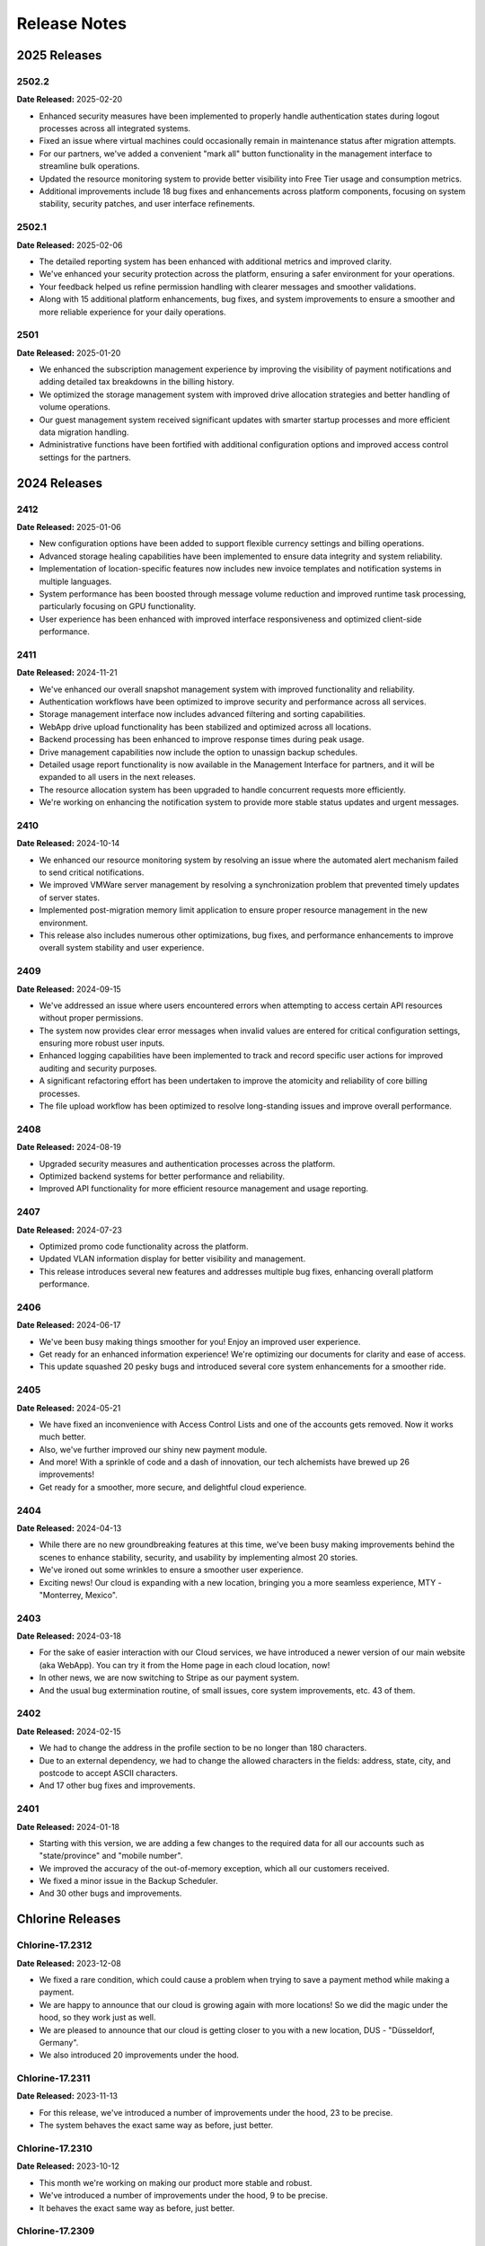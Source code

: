 Release Notes
=============

2025 Releases
-------------

2502.2
~~~~~~

**Date Released:** 2025-02-20


* Enhanced security measures have been implemented to properly handle authentication states during logout processes across all integrated systems.
* Fixed an issue where virtual machines could occasionally remain in maintenance status after migration attempts.
* For our partners, we've added a convenient "mark all" button functionality in the management interface to streamline bulk operations.
* Updated the resource monitoring system to provide better visibility into Free Tier usage and consumption metrics.
* Additional improvements include 18 bug fixes and enhancements across platform components, focusing on system stability, security patches, and user interface refinements.


2502.1
~~~~~~

**Date Released:** 2025-02-06


* The detailed reporting system has been enhanced with additional metrics and improved clarity.
* We've enhanced your security protection across the platform, ensuring a safer environment for your operations.
* Your feedback helped us refine permission handling with clearer messages and smoother validations.
* Along with 15 additional platform enhancements, bug fixes, and system improvements to ensure a smoother and more reliable experience for your daily operations.


2501
~~~~

**Date Released:** 2025-01-20


* We enhanced the subscription management experience by improving the visibility of payment notifications and adding detailed tax breakdowns in the billing history.
* We optimized the storage management system with improved drive allocation strategies and better handling of volume operations.
* Our guest management system received significant updates with smarter startup processes and more efficient data migration handling.
* Administrative functions have been fortified with additional configuration options and improved access control settings for the partners.


2024 Releases
-------------

2412
~~~~

**Date Released:** 2025-01-06


* New configuration options have been added to support flexible currency settings and billing operations.
* Advanced storage healing capabilities have been implemented to ensure data integrity and system reliability.
* Implementation of location-specific features now includes new invoice templates and notification systems in multiple languages.
* System performance has been boosted through message volume reduction and improved runtime task processing, particularly focusing on GPU functionality.
* User experience has been enhanced with improved interface responsiveness and optimized client-side performance.


2411
~~~~

**Date Released:** 2024-11-21


* We've enhanced our overall snapshot management system with improved functionality and reliability.
* Authentication workflows have been optimized to improve security and performance across all services.
* Storage management interface now includes advanced filtering and sorting capabilities.
* WebApp drive upload functionality has been stabilized and optimized across all locations.
* Backend processing has been enhanced to improve response times during peak usage.
* Drive management capabilities now include the option to unassign backup schedules.
* Detailed usage report functionality is now available in the Management Interface for partners, and it will be expanded to all users in the next releases.
* The resource allocation system has been upgraded to handle concurrent requests more efficiently.
* We're working on enhancing the notification system to provide more stable status updates and urgent messages.


2410
~~~~

**Date Released:** 2024-10-14


* We enhanced our resource monitoring system by resolving an issue where the automated alert mechanism failed to send critical notifications.
* We improved VMWare server management by resolving a synchronization problem that prevented timely updates of server states.
* Implemented post-migration memory limit application to ensure proper resource management in the new environment.
* This release also includes numerous other optimizations, bug fixes, and performance enhancements to improve overall system stability and user experience.


2409
~~~~

**Date Released:** 2024-09-15


* We've addressed an issue where users encountered errors when attempting to access certain API resources without proper permissions.
* The system now provides clear error messages when invalid values are entered for critical configuration settings, ensuring more robust user inputs.
* Enhanced logging capabilities have been implemented to track and record specific user actions for improved auditing and security purposes.
* A significant refactoring effort has been undertaken to improve the atomicity and reliability of core billing processes.
* The file upload workflow has been optimized to resolve long-standing issues and improve overall performance.


2408
~~~~

**Date Released:** 2024-08-19


* Upgraded security measures and authentication processes across the platform.
* Optimized backend systems for better performance and reliability.
* Improved API functionality for more efficient resource management and usage reporting.


2407
~~~~

**Date Released:** 2024-07-23


* Optimized promo code functionality across the platform.
* Updated VLAN information display for better visibility and management.
* This release introduces several new features and addresses multiple bug fixes, enhancing overall platform performance.


2406
~~~~

**Date Released:** 2024-06-17


* We've been busy making things smoother for you! Enjoy an improved user experience.
* Get ready for an enhanced information experience! We're optimizing our documents for clarity and ease of access.
* This update squashed 20 pesky bugs and introduced several core system enhancements for a smoother ride.


2405
~~~~

**Date Released:** 2024-05-21

* We have fixed an inconvenience with Access Control Lists and one of the accounts gets removed. Now it works much better.
* Also, we've further improved our shiny new payment module.
* And more! With a sprinkle of code and a dash of innovation, our tech alchemists have brewed up 26 improvements!
* Get ready for a smoother, more secure, and delightful cloud experience.


2404
~~~~

**Date Released:** 2024-04-13

* While there are no new groundbreaking features at this time, we've been busy making improvements behind the scenes to enhance stability, security, and usability by implementing almost 20 stories.
* We've ironed out some wrinkles to ensure a smoother user experience.
* Exciting news! Our cloud is expanding with a new location, bringing you a more seamless experience, MTY - "Monterrey, Mexico".


2403
~~~~

**Date Released:** 2024-03-18

* For the sake of easier interaction with our Cloud services, we have introduced a newer version of our main website (aka WebApp). You can try it from the Home page in each cloud location, now!
* In other news, we are now switching to Stripe as our payment system.
* And the usual bug extermination routine, of small issues, core system improvements, etc. 43 of them.


2402
~~~~

**Date Released:** 2024-02-15

* We had to change the address in the profile section to be no longer than 180 characters.
* Due to an external dependency, we had to change the allowed characters in the fields: address, state, city, and postcode to accept ASCII characters.
* And 17 other bug fixes and improvements.


2401
~~~~

**Date Released:** 2024-01-18

* Starting with this version, we are adding a few changes to the required data for all our accounts such as "state/province" and "mobile number".
* We improved the accuracy of the out-of-memory exception, which all our customers received.
* We fixed a minor issue in the Backup Scheduler.
* And 30 other bugs and improvements.


Chlorine Releases
-----------------

Chlorine-17.2312
~~~~~~~~~~~~~~~~

**Date Released:** 2023-12-08

* We fixed a rare condition, which could cause a problem when trying to save a payment method while making a payment.
* We are happy to announce that our cloud is growing again with more locations! So we did the magic under the hood, so they work just as well.
* We are pleased to announce that our cloud is getting closer to you with a new location, DUS - "Düsseldorf, Germany".
* We also introduced 20 improvements under the hood.


Chlorine-17.2311
~~~~~~~~~~~~~~~~

**Date Released:** 2023-11-13

* For this release, we've introduced a number of improvements under the hood, 23 to be precise.
* The system behaves the exact same way as before, just better.


Chlorine-17.2310
~~~~~~~~~~~~~~~~

**Date Released:** 2023-10-12

* This month we're working on making our product more stable and robust.
* We've introduced a number of improvements under the hood, 9 to be precise.
* It behaves the exact same way as before, just better.


Chlorine-17.2309
~~~~~~~~~~~~~~~~

**Date Released:** 2023-09-11

* We're adding lots of features under the hood that will be available in our WebUI soon.
* We're enabling support for zones in different data centers and the capability to create remote snapshots in multiple clusters as well.
* We're also making account inactivity settings configurable, which will make it to our shiny new WebApp anytime soon.
* And other bugs and improvements (13 to be precise).


Chlorine-17.2308
~~~~~~~~~~~~~~~~

**Date Released:** 2023-08-15

* We fixed an issue that prevented our system from sending automated monthly transactions and subscription reports. Your highly valuable report is back in action now!
* We've disabled the account country change per API call. If you need to change your country, please contact our support department.
* We've improved payment method creation logic, so your payment experience is better and our bank account - is happier!
* And many others, which are not-so-interesting.


Chlorine-17.2307
~~~~~~~~~~~~~~~~

**Date Released:** 2023-07-19

* We fixed a minor issue regarding drive resizing by the grantee when a drive is shared with them.
* We've fixed a rarely occurring issue related to our scheduler for migrations.
* Some of our clouds are receiving better stability when operating with GPUs in pass-through mode.
* We are making further improvements under the hood so that our next-gen UI can bring your beloved cloud experience.


Chlorine-17.2306
~~~~~~~~~~~~~~~~

**Date Released:** 2023-06-15

* This month's release mainly focuses on making our platform shinier behind the scenes. While nothing major to report, we have a few things to note.
* We've improved an out-of-memory notification event.
* We improved the invoice generation capabilities that were having a hiccup with some languages.
* We added support for our new soon-to-be-announced location under the hood.
* A number of other Bug Fixes & minor UI Improvements.


Chlorine-17.2305
~~~~~~~~~~~~~~~~

**Date Released:** 2023-05-10

* We are proud to announce that our cloud is growing with another new location, CWL - "Newport, Wales".
* We have tweaked the subject of our email notifications to be more informational by including the cloud location 3-letter code.
* We changed the API call to create drives, if no drive type is specified, we will take a default input as defined per cloud location.
* We did a lot of under-the-hood work, to make your cloud computing experience seamless.
* A number of other Bug Fixes & minor UI Improvements.


Chlorine-17.2304
~~~~~~~~~~~~~~~~

**Date Released:** 2023-04-11

* We enabled a new SSH Key type (ED25519) as an option for new VM creation and new SSH key creation.
* We are improving the SQL server experience. After a SQL Server subscription has expired, the resource will continue to operate on burst pricing, instead of stopping abruptly.
* A new notification type for SQL Server bursting is introduced.
* An issue regarding metadata was resolved (SSH keys remain in Metadata after deletion).
* A number of other Bug Fixes & minor UI Improvements.


Chlorine-17.2303
~~~~~~~~~~~~~~~~

**Date Released:** 2023-03-16

* A name adjustment for our UK, London location.
* A new notification is introduced, which will send a digest with all subscriptions and notifications on the first day of each month.
* A new storage type is introduced to our infrastructure - NVMe.
* A number of other Bug Fixes & minor UI Improvements.


Chlorine-17.2302
~~~~~~~~~~~~~~~~

**Date Released:** 2023-02-16

* Password Reset Link requests now expires after 24 hours.
* Fixed an issue related to notification text when an account has no saved credit card.
* Fixed an issue related to the error message "incorrect email", when a customer already activated a Guest session from the same IP.
* A number of other Bug Fixes & minor UI Improvements.


Silicon Release
---------------

**Date Released:** 2015-03-26

* Allow resources to be shared and accessed between accounts :doc:`Access Control Lists <acls>`

* Allow SSH keys to be imported and managed by the cloud and attached to servers :doc:`SSH key pairs <keypairs>`


Aluminium Release
-----------------

**Date Released:** 2014-11-26

* Extended :doc:`Capabilities <capabilities>` call

* Support of Zadara storage type :doc:`Drives <drives>`

* Better explained firewall restrictions depending on account state :doc:`Firewall Policies <fwpolicies>`

* Fixed list of API endpoints in :doc:`general` and :doc:`locations`

* We now support Solaris Kernel Zones in some cloud locations. Improved details and split sections depending
  on hypervisor - see :doc:`servers`, :doc:`servers_kvm` and :doc:`servers_solariskz`

* Support for serial console to a server -  see :doc:`servers`. Servers running under KVM hypervisor
  also allow VNC as before - :doc:`servers_kvm`.


Magnesium Release
-----------------

**Date Released:** 2014-09-08

* Various stability and performance improvements.

* Better explanation of :ref:`storage types <storage_type>` and explanation of default
  :ref:`network restrictions <firewall_restrictions>`.

* Support for Juju simple streams.

* Now it is possible to specify size for :ref:`drive clone <drive_cloning>` call, so that the new drive is bigger than
  the original.


Sodium Release
--------------

**Date Released:** 2014-05-20

* Documented the :doc:`Firewall Policies <fwpolicies>` delete request.

* Detailed documentation for the special :doc:`Metadata <meta>` fields.

* Better explanation for using :doc:`Server Context <server_context>`.

* Documented server ACPI shutdown API request - :ref:`ACPI Shutdown <acpi_shutdown>`.


Neon Release
------------

**Date Released:** 2014-01-29

* New drive parameter allowing changing the :ref:`storage type <storage_type>`.

* Most API calls now support standardised :ref:`filtering <filtering>`.

* Asnychronous operations now are exposed via a :doc:`jobs <jobs>` API.

* Cloning drives and servers can now :doc:`change <clone_naming>` the destinations' names to differentiate between
  source and destination.

* Added :doc:`audit log <audit_logs>` documentation.


Fluorine Release
----------------

**Date Released:** 2013-12-10

* Notification preferences functionality allowing multiple recipients. See :doc:`notification_preferences`.

* Server runtime details now report I/O statistics for the attached drives in the ``drives/runtime/io`` object from
  the response. See :ref:`server-runtime`.

* Capabilities call now includes the count allowed snapshots in the ``snapshots`` object from the response.
  See :doc:`capabilities`.

* API now returns all numbers as integer literals instead of string literals


**Date Released:** 2013-11-18

* Global server context is a place to hold server context information, which is common to all user's servers.
  See :ref:`global-context`.

* A call for querying the account current usage :ref:`current-usage`.

* Clarifications regarding drive resize :ref:`drive-resize`.

* Section describing allowed names :ref:`permitted-characters`.

* Fixed documentation of response status codes :doc:`servers`, :doc:`snapshots`, :ref:`drive_cloning`.

* More flexible call for subscriptions auto-renew :ref:`subscriptions-autorenewing`.

* Login call returns a json object with the user UUID

* Server firewall updates are applied every 30 seconds, as opposed to previous versions, when they were applied
  immediately on change.

* We now support bursting on IP resources. After the IP subscription has expired, all servers that have the IP attached
  as static will continue to operate until the user runs out of money. All other servers, will block outgoing traffic
  originating from that IP - i.e. the IP will stop working on servers on which the user configured it manually.

* Manually configuring an IP, given to the user via DHCP, to another server owned by the same user, is now prohibited.

* Buying a new IP resource, will make the same available on all of the user's servers without power-cycling them.
  The user can manually configure it on his public network interfaces and it will JUST work.

Oxygen Release
--------------

**Date Released:** 2013-10-07

*   Server context can be updated for a running server, by updating server or drive definition. See below.

*   It is possible to update ``name``, ``meta``, and ``tags`` on a running server or a drive mounted on a running
    server. See :ref:`server edit <server_edit>` and :ref:`drive edit <drive-edit>`.

*   Added an action to update a drive, which will fail to update if the drive is mounted on a running serve. It is
    called ``resize`` because size is the only drive attribute which cannot be changed on a drive mounted on a running
    server. See :ref:`drive-resize`.

*   It is possible to create snapshots for a drive, and later clone the snapshot to a full drive. This makes it
    possible to restore from a point-in-time version of the snapshot. See :doc:`snapshots`.

*   Added documentation for uploading drive images though simple HTTP POST. See :doc:`upload_download`.


Nitrogen Release
----------------

**Date Released:** 2013-08-01

*   Server context. Server context makes it possible to get configuration information about the server from within the
    virtual machine. :doc:`server_context`

*   It is possible to request the system to separate a drive physically from one or more other drives.
    See :ref:`drives-avoid`.

Carbon Release
--------------

**Date Released:** 2013-07-08

*   Recursive deletion of servers - ability to delete a server and its attached drives with a single API call.
    See :ref:`servers-delete-recursive`.

**Date Released:** 2013-05-22

*   Firewall functionality. The user can attach firewall policies to NICs. Each policy may have multiple rules for
    filtering traffic. See My Network -> policies in WebApp or check :doc:`fwpolicies` section for API documentation.

*   Web VNC. Users can open VNC sessions directly in WebApp. The browser needs to support websockets. To open a Web VNC
    session go to server properties on a running server, open VNC tunnel, click on the VNC button and choose whether to
    open the session in the same browser window or in a new browser window/tab.

*   The old ``hdd`` resource is renamed to ``dssd`` (Distributed SSD). This is reflected in all areas of the API.
    The subscriptions API still accepts ``hdd`` as an alias, but returns ``dssd``. The capabilities API
    returns ``dssd``.

*   OAuth support for single sign-on in WebApp. Users can authenticate in WebApp with an existing account from Google,
    Twitter, LinkedIn, or Facebook. See Profile -> settings to connect you CloudSigma account with an existing OAuth
    provider.

*   Drive images licenses. Servers running with drives from drives library, which contain software that requires a
    license need a subscriptions in order to be started. Check Subscriptions -> Purchase -> Software licenses in
    WebApp to list or purchase software licenses. See :doc:`subscriptions` for API docs on purchasing licenses,
    and :ref:`Licenses list <billing-license>` for listing purchased licenses.

*   NIC runtime information, when listing running servers, now is also added to the NIC definition, so that it is
    easier to access NIC runtime info from the NIC object itself rather than the server runtime. The old NIC runtime
    information in the server runtime is retained for backward compatibility.

*   Drives attached to stopped servers can now be deleted.


Boron Release
-------------

**Date Released:** 2013-03-19 

API HTTP response status code changes
~~~~~~~~~~~~~~~~~~~~~~~~~~~~~~~~~~~~~
* HTTP status for PUT (update) requests is changed from 202 Accepted to 200 OK.
* HTTP status for creation of objects is changed from 202 Accepted to 201 Created. This affects Subscription, Servers,
  Drives, and Tags creation.
* HTTP status for Subscriptions Calcultaor is changed from 202 Accepted to 200 OK.
* HTTP status for actions with asynchronous results is changed from 200 to 202. This affects action calls on
  Servers (start, stop, clone, open_vnc, close_vnc) and Drives (clone).

Berilium Release
----------------

**Date Released:** 2013-01-16

